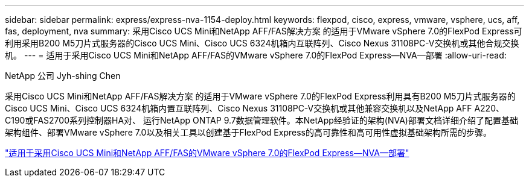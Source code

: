 ---
sidebar: sidebar 
permalink: express/express-nva-1154-deploy.html 
keywords: flexpod, cisco, express, vmware, vsphere, ucs, aff, fas, deployment, nva 
summary: 采用Cisco UCS Mini和NetApp AFF/FAS解决方案 的适用于VMware vSphere 7.0的FlexPod Express可利用采用B200 M5刀片式服务器的Cisco UCS Mini、Cisco UCS 6324机箱内互联阵列、Cisco Nexus 31108PC-V交换机或其他合规交换机。 
---
= 适用于采用Cisco UCS Mini和NetApp AFF/FAS的VMware vSphere 7.0的FlexPod Express—NVA—部署
:allow-uri-read: 


NetApp 公司 Jyh-shing Chen

[role="lead"]
采用Cisco UCS Mini和NetApp AFF/FAS解决方案 的适用于VMware vSphere 7.0的FlexPod Express利用具有B200 M5刀片式服务器的Cisco UCS Mini、Cisco UCS 6324机箱内置互联阵列、Cisco Nexus 31108PC-V交换机或其他兼容交换机以及NetApp AFF A220、C190或FAS2700系列控制器HA对、 运行NetApp ONTAP 9.7数据管理软件。本NetApp经验证的架构(NVA)部署文档详细介绍了配置基础架构组件、部署VMware vSphere 7.0以及相关工具以创建基于FlexPod Express的高可靠性和高可用性虚拟基础架构所需的步骤。

link:https://www.netapp.com/pdf.html?item=/media/21938-nva-1154-DEPLOY.pdf["适用于采用Cisco UCS Mini和NetApp AFF/FAS的VMware vSphere 7.0的FlexPod Express—NVA—部署"^]
